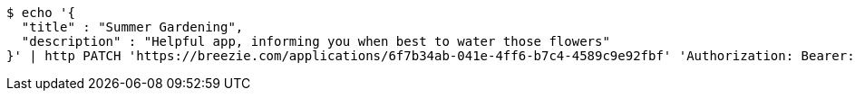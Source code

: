 [source,bash]
----
$ echo '{
  "title" : "Summer Gardening",
  "description" : "Helpful app, informing you when best to water those flowers"
}' | http PATCH 'https://breezie.com/applications/6f7b34ab-041e-4ff6-b7c4-4589c9e92fbf' 'Authorization: Bearer:0b79bab50daca910b000d4f1a2b675d604257e42' 'Content-Type:application/json'
----